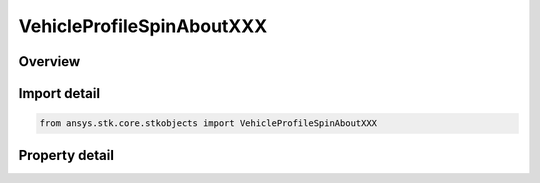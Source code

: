 VehicleProfileSpinAboutXXX
==========================

.. py:class:: ansys.stk.core.stkobjects.VehicleProfileSpinAboutXXX

   Bases: :py:class:`~ansys.stk.core.stkobjects.IVehicleAttitudeProfile`

   Shared for Spin About Nadir and Spin About Sun Vector profile parameters.

.. py:currentmodule:: VehicleProfileSpinAboutXXX

Overview
--------

.. tab-set::

    .. tab-item:: Properties
        
        .. list-table::
            :header-rows: 0
            :widths: auto

            * - :py:attr:`~ansys.stk.core.stkobjects.VehicleProfileSpinAboutXXX.rate`
              - Gets or sets the spin rate in revolutions per minute; positive values indicate rotation in a right-handed sense with respect to the spin axis. Uses AngleRate Dimension.
            * - :py:attr:`~ansys.stk.core.stkobjects.VehicleProfileSpinAboutXXX.offset`
              - Gets or sets the initial spin offset as an angular measure of the difference between the satellite orientation at the offset epoch and the orientation achieved by orienting the spin axis. Uses Angle Dimension.
            * - :py:attr:`~ansys.stk.core.stkobjects.VehicleProfileSpinAboutXXX.smart_epoch`
              - Epoch of the offset.



Import detail
-------------

.. code-block:: python

    from ansys.stk.core.stkobjects import VehicleProfileSpinAboutXXX


Property detail
---------------

.. py:property:: rate
    :canonical: ansys.stk.core.stkobjects.VehicleProfileSpinAboutXXX.rate
    :type: float

    Gets or sets the spin rate in revolutions per minute; positive values indicate rotation in a right-handed sense with respect to the spin axis. Uses AngleRate Dimension.

.. py:property:: offset
    :canonical: ansys.stk.core.stkobjects.VehicleProfileSpinAboutXXX.offset
    :type: float

    Gets or sets the initial spin offset as an angular measure of the difference between the satellite orientation at the offset epoch and the orientation achieved by orienting the spin axis. Uses Angle Dimension.

.. py:property:: smart_epoch
    :canonical: ansys.stk.core.stkobjects.VehicleProfileSpinAboutXXX.smart_epoch
    :type: ITimeToolEventSmartEpoch

    Epoch of the offset.


